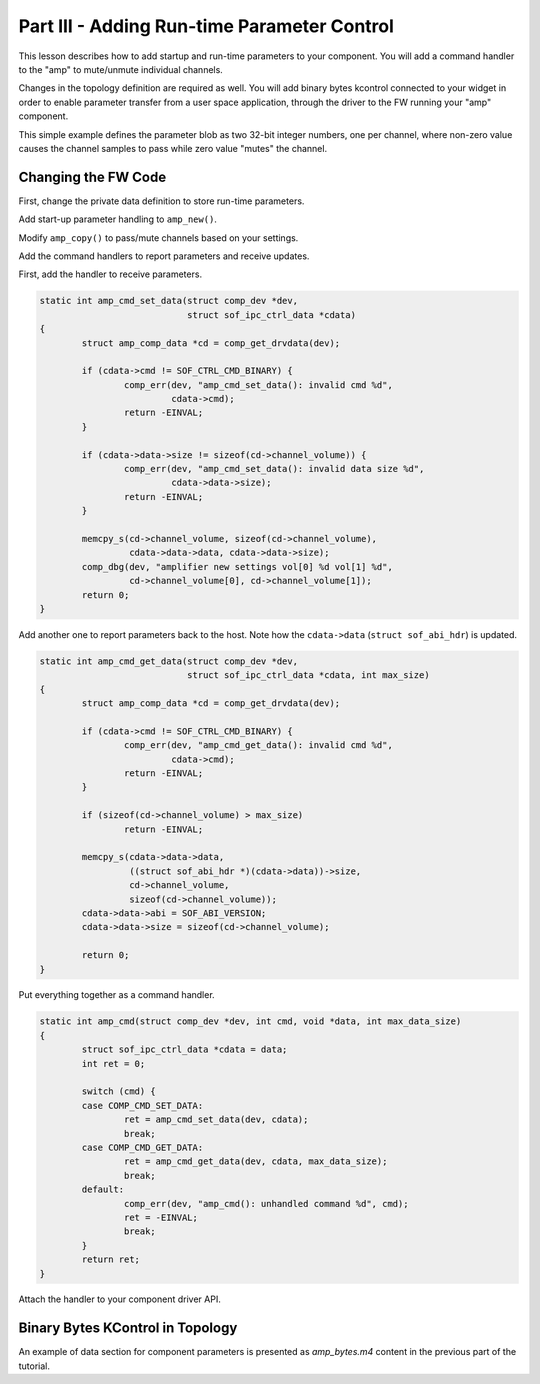 .. _developer_guides_tut-iii:

.. _amp-run-time-params:

Part III - Adding Run-time Parameter Control
############################################

This lesson describes how to add startup and run-time parameters to your component.
You will add a command handler to the "amp" to mute/unmute individual channels.

Changes in the topology definition are required as well. You will add binary
bytes kcontrol connected to your widget in order to enable parameter transfer
from a user space application, through the driver to the FW running your "amp"
component.

This simple example defines the parameter blob as two 32-bit integer numbers,
one per channel, where non-zero value causes the channel samples to pass while
zero value "mutes" the channel.

Changing the FW Code
********************

First, change the private data definition to store run-time parameters.

.. code-block:: c
   :emphasize-lines: 2

   struct amp_comp_data {
           int channel_volume[2];
   };

Add start-up parameter handling to ``amp_new()``.

.. code-block:: c
   :emphasize-lines: 10-16, 22-23

   static struct comp_dev *amp_new(struct sof_ipc_comp *comp)
   {
           /* ... */

           amp = COMP_GET_IPC(dev, sof_ipc_comp_process);
           ret = memcpy_s(amp, sizeof(*amp), ipc_amp,
                          sizeof(struct sof_ipc_comp_process)));
           assert(!ret);

           cd->channel_volume[0] = 1;
           cd->channel_volume[1] = 1;

           if (ipc_amp->size == sizeof(cd->channel_volume)) {
                   memcpy_s(cd->channel_volume, sizeof(cd->channel_volume),
                            ipc_amp->data, ipc_amp->size);
           }

           comp_set_drvdata(dev, cd);

           /* ... */

           comp_dbg(dev, "amplifier created vol[0] %d vol[1] %d",
                    cd->channel_volume[0], cd->channel_volume[1]);

   }

Modify ``amp_copy()`` to pass/mute channels based on your settings.

.. code-block:: c
   :emphasize-lines: 3, 14-17

   static int amp_copy(struct comp_dev *dev)
   {
           struct amp_comp_data *cd = comp_get_drvdata(dev);
           struct comp_copy_limits cl;

           /* ... */

           for (frame = 0; frame < cl.frames; frame++) {
                   for (channel = 0; channel < sink->stream.channels; channel++) {
                           src = audio_stream_read_frag_s16(&source->stream,
                                                            buff_frag);
                           dst = audio_stream_write_frag_s16(&sink->stream,
                                                             buff_frag);
                           if (cd->channel_volume[channel])
                                   *dst = *src;
                           else
                                   *dst = 0;
                           ++buff_frag;
                   }
           }

Add the command handlers to report parameters and receive updates.

First, add the handler to receive parameters.

.. code-block:: c

   static int amp_cmd_set_data(struct comp_dev *dev,
                               struct sof_ipc_ctrl_data *cdata)
   {
           struct amp_comp_data *cd = comp_get_drvdata(dev);

           if (cdata->cmd != SOF_CTRL_CMD_BINARY) {
                   comp_err(dev, "amp_cmd_set_data(): invalid cmd %d",
                            cdata->cmd);
                   return -EINVAL;
           }

           if (cdata->data->size != sizeof(cd->channel_volume)) {
                   comp_err(dev, "amp_cmd_set_data(): invalid data size %d",
                            cdata->data->size);
                   return -EINVAL;
           }

           memcpy_s(cd->channel_volume, sizeof(cd->channel_volume),
                    cdata->data->data, cdata->data->size);
           comp_dbg(dev, "amplifier new settings vol[0] %d vol[1] %d",
                    cd->channel_volume[0], cd->channel_volume[1]);
           return 0;
   }

Add another one to report parameters back to the host. Note how the
``cdata->data`` (``struct sof_abi_hdr``) is updated.

.. code-block:: c

   static int amp_cmd_get_data(struct comp_dev *dev,
                               struct sof_ipc_ctrl_data *cdata, int max_size)
   {
           struct amp_comp_data *cd = comp_get_drvdata(dev);

           if (cdata->cmd != SOF_CTRL_CMD_BINARY) {
                   comp_err(dev, "amp_cmd_get_data(): invalid cmd %d",
                            cdata->cmd);
                   return -EINVAL;
           }

           if (sizeof(cd->channel_volume) > max_size)
                   return -EINVAL;

           memcpy_s(cdata->data->data,
                    ((struct sof_abi_hdr *)(cdata->data))->size,
                    cd->channel_volume,
                    sizeof(cd->channel_volume));
           cdata->data->abi = SOF_ABI_VERSION;
           cdata->data->size = sizeof(cd->channel_volume);

           return 0;
   }

Put everything together as a command handler.

.. code-block:: c

   static int amp_cmd(struct comp_dev *dev, int cmd, void *data, int max_data_size)
   {
           struct sof_ipc_ctrl_data *cdata = data;
           int ret = 0;

           switch (cmd) {
           case COMP_CMD_SET_DATA:
                   ret = amp_cmd_set_data(dev, cdata);
                   break;
           case COMP_CMD_GET_DATA:
                   ret = amp_cmd_get_data(dev, cdata, max_data_size);
                   break;
           default:
                   comp_err(dev, "amp_cmd(): unhandled command %d", cmd);
                   ret = -EINVAL;
                   break;
           }
           return ret;
   }

Attach the handler to your component driver API.

.. code-block:: c
   :emphasize-lines: 7

   struct comp_driver comp_amp = {
           .type = SOF_COMP_AMP,
           .ops = {
                   .new = amp_new,
                   .free = amp_free,
                   .params = NULL,
                   .cmd = amp_cmd,
                   .trigger = amp_trigger,
                   .prepare = amp_prepare,
                   .reset = amp_reset,
                   .copy = amp_copy,
                   .cache = NULL
           },
   };


Binary Bytes KControl in Topology
*********************************

An example of data section for component parameters is presented as
*amp_bytes.m4* content in the previous part of the tutorial.
